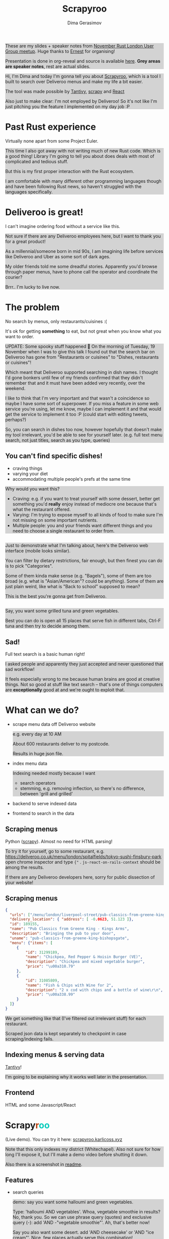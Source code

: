 #+TITLE: Scrapyroo
#+AUTHOR: Dima Gerasimov
#+EMAIL: karlicoss@gmail.com
# #+REVEAL_ROOT: https://cdn.jsdelivr.net/npm/reveal.js
#+REVEAL_ROOT: ./reveal.js-3.8.0
# #+REVEAL_ROOT: https://cdnjs.cloudflare.com/ajax/libs/reveal.js/3.8.0/
#+REVEAL_EXTRA_CSS: ./style-reveal.css
#+HTML_HEAD_EXTRA: <style>.NOTES {background-color: lightgray;}</style>
# #+REVEAL_TRANS: linear
#+REVEAL_SLIDE_FOOTER:  <div class='title'>Scrapy<font color='#b7410e'>r</font><font color='#00ccbc'>oo</font></div>
#+REVEAL_TITLE_SLIDE:    <h1 class='title'>Scrapy<font color='#b7410e'>r</font><font color='#00ccbc'>oo</font></h1>
#+REVEAL_TITLE_SLIDE: <h2 class='author'>%a</h2>
#+REVEAL_HEAD_PREAMBLE: <script src='hack-footer.js'></script>
# TODO wtf it looks a bit blurry in Firefox.. don't think font is the issue
#+REVEAL_HEAD_PREAMBLE: <link href='https://fonts.googleapis.com/css?family=Source+Sans+Pro' rel='stylesheet' type='text/css'>
# #+OPTIONS: reveal_single_file:t

#+OPTIONS: toc:1

#+BEGIN_NOTES
These are my slides + speaker notes from [[https://www.meetup.com/Rust-London-User-Group/events/266262531][November Rust London User Group meetup]]. 
Huge thanks to [[https://twitter.com/ernestkissiedu][Ernest]] for organising!

Presentation is done in org-reveal and source is available [[https://github.com/karlicoss/scrapyroo-slides][here]]. *Grey areas are speaker notes*, rest are actual slides.
#+END_NOTES

#+BEGIN_NOTES
Hi, I'm Dima and today I'm gonna tell you about [[https://github.com/karlicoss/scrapyroo][Scrapyroo]], which is a tool I built to search over Deliveroo menus and make my life a bit easier.

The tool was made possible by [[https://github.com/tantivy-search/tantivy][Tantivy]], [[https://github.com/scrapy/scrapy][scrapy]] and [[https://reactjs.org][React]] 

Also just to make clear: I'm not employed by Deliveroo!
So it's not like I'm just pitching you the feature I implemented on my day job :P
#+END_NOTES

* Past Rust experience
Virtually none apart from some Project Euler.

#+BEGIN_NOTES
This time I also got away with not writing much of new Rust code.
Which is a good thing! Library I'm going to tell you about does deals with most of complicated and tedious stuff.

But this is my first proper interaction with the Rust ecosystem.

I am comfortable with many different other programming languages though and have been following Rust news, so haven't struggled with the languages specifically.
#+END_NOTES


* Deliveroo is great!
  
I can't imagine ordering food without a service like this.

#+BEGIN_NOTES
Not sure if there are any Deliveroo employees here, but I want to thank you for a great product!

As a millennial/someone born in mid 90s, I am imagining life before services like Deliveroo and Uber as some sort of dark ages.

My older friends told me some dreadful stories. Apparently you'd browse through paper menus, have to phone call the operator and coordinate the courier?

Brrr.. I'm lucky to live now.
#+END_NOTES

* The problem 
No search by menus, only restaurants/cuisines :(

It's ok for getting *something* to eat, but not great when you know what you want to order.

#+BEGIN_NOTES
UPDATE: Some spooky stuff happened 🎃
On the morning of Tuesday, 19 November when I was to give this talk I found out that the search bar on Deliveroo has gone from "Restaurants or cuisines" to "Dishes, restaurants or cuisines"!

Which meant  that Deliveroo supported searching in dish names.
I thought I'd gone bonkers until few of my friends confirmed that they didn't remember that and it must have been added very recently, over the weekend.

I like to think that I'm very important and that wasn't a coincidence so maybe I have some sort of superpower.
If you miss a feature in some web service you're using, let me know, maybe I can implement it and that would get the service to implement it too :P (could start with editing tweets, perhaps?)

So, you can search in dishes too now, however hopefully that doesn't make my tool irrelevant, you'd be able to see for yourself later.
(e.g. full text menu search, not just titles, search as you type, queries)
#+END_NOTES

** You can't find specific dishes!

- craving things
- varying your diet
- accommodating multiple people's prefs at the same time
   
#+BEGIN_NOTES
Why would you want this?

- Craving: e.g. if you want to treat yourself with some dessert, better get something you'd *really* enjoy instead of mediocre one because that's what the restaurant offered.
- Varying: I'm trying to expose myself to all kinds of food to make sure I'm not missing on some important nutrients.
- Multiple people: you and your friends want different things and you need to choose a single restaurant to order from.
#+END_NOTES

** 
[[file:pic/categories.png]]

#+BEGIN_NOTES
Just to demonstrate what I'm talking about, here's the Deliveroo web interface (mobile looks similar).

You can filter by dietary restrictions, fair enough, but then finest you can do is to pick "Categories".

Some of them kinda make sense (e.g. "Bagels"), some of them are too broad (e.g. what is "Asian/American"? could be anything).
Some of them are just plain weird, like what is "Back to school" supposed to mean?

This is the best you're gonna get from Deliveroo.
#+END_NOTES

** 

[[file:pic/tabs.png]]

#+BEGIN_NOTES
 Say, you want some grilled tuna and green vegetables. 
 
 Best you can do is open all 15 places that serve fish in different tabs,
 Ctrl-F tuna and then try to decide among them.
#+END_NOTES

** Sad!
Full text search is a basic human right!     

#+BEGIN_NOTES
I asked people and apparently they just accepted and never questioned that sad workflow!  

It feels especially wrong to me because human brains are good at creative things.
Not so good at stuff like text search -- that's one of things computers are *exceptionally* good at and we're ought to exploit that.
#+END_NOTES  

* What can we do?
  
# TODO add diagram here?
- scrape menu data off Deliveroo website
  #+BEGIN_NOTES
  e.g. every day at 10 AM
  
  About 600 restaurants deliver to my postcode.
  
  Results in huge json file.
  #+END_NOTES
- index menu data
  #+BEGIN_NOTES
  Indexing needed mostly because I want

  - search operators
  - stemming, e.g. removing inflection, so there's no difference, between 'grill and grilled'
  #+END_NOTES
- backend to serve indexed data 
- frontend to search in the data

** Scraping menus
Python ([[https://github.com/scrapy/scrapy][scrapy]]). Almost no need for HTML parsing!

[[file:pic/json.png]]

#+BEGIN_NOTES
To try it for yourself, go to some restaurant, e.g.
https://deliveroo.co.uk/menu/london/spitalfields/tokyo-sushi-finsbury-park
open chrome inspector and type ~{"~ .  ~js-react-on-rails-context~ should be among the results.

If there are any Deliveroo developers here, sorry for public dissection of your website!
#+END_NOTES

** Scraping menus
   
#+BEGIN_SRC json
  {
    "urls": ["/menu/london/liverpool-street/pub-classics-from-greene-king-bishopsgate"],
    "delivery_location": { "address": [ -0.0623, 51.123 ]},
    "id": 189155,
    "name": "Pub Classics from Greene King - Kings Arms",
    "description": "Bringing the pub to your door",
    "uname": "pub-classics-from-greene-king-bishopsgate",
    "menu": {"items": [
       {
           "id": 31299189,
           "name": "Chickpea, Red Pepper & Hoisin Burger (VE)",
           "description": "Chickpea and mixed vegetable burger",
           "price": "\u00a310.79"
       },
       {
           "id": 31085809,
           "name": "Fish & Chips with Wine for 2",
           "description": "2 x cod with chips and a bottle of wine\r\n",
           "price": "\u00a338.99"
       }
    ]}
  }
#+END_SRC

#+BEGIN_NOTES
We get something like that (I've filtered out irrelevant stuff) for each restaurant.

Scraped json data is kept separately to checkpoint in case scraping/indexing fails.
#+END_NOTES

** Indexing menus & serving data

[[https://github.com/tantivy-search/tantivy][Tantivy]]!   

#+BEGIN_NOTES
I'm going to be explaining why it works well later in the presentation.
#+END_NOTES

** Frontend
HTML and some Javascript/React


* @@html:Scrapy<font color='#b7410e'>r</font><font color='#00ccbc'>oo</font>@@
  :PROPERTIES:
  :CUSTOM_ID: scrapyroo
  :END:
  
(Live demo). You can try it here: [[https://scrapyroo.karlicoss.xyz][scrapyroo.karlicoss.xyz]]

#+BEGIN_NOTES
Note that this only indexes my district (Whitechapel).
Also not sure for how long I'll expose it, but I'll make a demo video before shutting it down.

Also there is a screenshot in [[https://github.com/karlicoss/scrapyroo][readme]].
#+END_NOTES

** Features
   
- search queries
  #+BEGIN_NOTES
  demo: say you want some halloumi and green vegetables.
  
  Type: 'halloumi AND vegetables'. Whoa, vegetable smoothie in results? No, thank you.
  So we can use phrase query (quotes) and exclusive query (-): add 'AND -"vegetable smoothie"'. Ah, that's better now!
  
  Say you also want some desert. add 'AND cheesecake' or 'AND "ice cream"'. Nice, few places actually serve this combination!
  #+END_NOTES
  
  #+BEGIN_NOTES
  Or you're ordering with two other friends. 

  One you want prawns, another one chicken salad, and the third wants some feta.
  
  'prawns AND "chicken salad" AND "feta"' -- and we instantly find few matches!
  
  Without full text search there is no way you would ever find it.
  #+END_NOTES
- search as you type
  #+BEGIN_NOTES
  At the moment requests index on almost every keystroke, would be nice to keep a persistent connection,
  although that's something that is hard to implement in a generic way.
  
  Demonstrate in dev tools
  #+END_NOTES
- works from phone as well as desktop browser

#+BEGIN_NOTES
- show debug mode? maybe later if I got a bit more time
- ui perhaps is a bit rough
#+END_NOTES

** TODOs :noexport:
*** TODO [#A] make sure it runs on my laptop!!! 
    SCHEDULED: <2019-11-16 Sat>

* Why Tantivy?

- initial [[https://lunrjs.com][lunrjs]] implementation was visibly laggy even on desktop
  #+BEGIN_NOTES
  Need to carry data inside the huge html -- not that great.
  
  You need internet anyway to make an order, so I didn't mind having a proper backend.
  #+END_NOTES

- also, why not?

  #+BEGIN_NOTES
  Wanted to try out Rust for some real project.

  Never used any other search engine libraries and was recommended Tantivy.
  #+END_NOTES

* Tantivy: good

Features:
- [[https://docs.rs/tantivy/0.10.3/tantivy/struct.Snippet.html][highlight positions]], snippets
  #+BEGIN_NOTES
  alt-tab to the presentation and show what I mean by snippets?

  Without the snippets: pretty sad. 
  
  Demonstrate lack of snippets:
  - disable highlights in chrome inspector
  - tick 'show unmatched'
  - untick 'show matched first'
  #+END_NOTES
- [[https://docs.rs/tantivy/0.10.3/tantivy/struct.IndexWriter.html][transactional]] index updates
  #+BEGIN_NOTES
  add/delete/rollback/commit
  #+END_NOTES
- [[https://docs.rs/tantivy/0.10.3/tantivy/enum.ReloadPolicy.html][autoreloading]] latest commit in searchers 
  #+BEGIN_NOTES
  
  Caveat: have to be careful when deploying index remotely, ~meta.json~ file has to be deployed *last*!

  I'm in progress of writing up a github issue, will put the link here.  
  #+END_NOTES
- [[https://github.com/tantivy-search/tantivy-py][Python bindings]]
- well documented, easy to modify
  
  #+BEGIN_NOTES
  Mention [[https://tantivy-search.github.io/tantivy/tantivy/schema/struct.Facet.html][facets]]? 
  #+END_NOTES

** TODO implement facets?                                          :noexport:

** Tantivy CLI: awesome
Takes you from zero to prototype in a matter of *minutes* without distracting on irrelevant stuff.

#+BEGIN_SRC bash
  tantivy-cli new    -i your_index  # interactive!
  tantivy-cli index  -i your_index < data.jsonl
  tantivy-cli serve  -i your_index # http interface
  tantivy-cli search -i your_index -q "spinach AND paneer" # cli queries
  tantivy-cli bench  # query benchmarking
#+END_SRC
 

  #+BEGIN_NOTES
  And I'm not exaggerating about minutes!
  You can index data and expose it to your frontend without a singe line of code.
  
  I spent most time on scraping and frontend.
  #+END_NOTES

* Tantivy: bad
# TODO instead of 'bad': use smth different?  

- no nested document support ([[https://github.com/tantivy-search/tantivy/issues/617][yet]])
   
  - would be nice to have queries like =starter:dumpling AND main:salad=
  - potentially less resource wasteful
  #+BEGIN_NOTES
  You can't return matched menu items only, have to index and serve the whole menu.
  
  It's not too bad though, I'm getting around this by relying on line breaks to only display matched items.
  #+END_NOTES

* Enhancing Tantivy
Rust observations:
- single binary: very easy to deploy
 
  #+BEGIN_SRC bash
  cargo install tantivy-cli --root /Dropbox/soft/tantivy-cli
  #+END_SRC
 
  #+BEGIN_NOTES
  Especially on VPS, which only (huh!) got two cores and wouldn't handle compiling Rust well
  #+END_NOTES
- [[https://doc.rust-lang.org/edition-guide/rust-2018/platform-and-target-support/musl-support-for-fully-static-binaries.html][~musl~]]: minimal libc implementation
  
  #+BEGIN_SRC bash
  apt install musl-tools 
  rustup target add x86_64-unknown-linux-musl
  cargo build/install --target x86_64-unknown-linux-musl
  #+END_SRC
  
  #+BEGIN_NOTES
  Turned out my desktop and my VPS where I wanted to run the backend use different libc version.

  Normally that would mean crosscompiling and all the associated horror.
  
  With Rust it turned out to be a matter of adding a target via rustup and that's it!
  #+END_NOTES

- [[https://doc.rust-lang.org/rust-by-example/trait/derive.html][derive]] debug/serialize

  #+BEGIN_NOTES
  First seen in Haskell!
 
  Python: kind of there via NamedTuples/dataclasses
  
  I often miss it in C++!
  You can implement it with templates, macros or ~boost::preprocessor~ depending on how much you hate yourself/your team :P
  But it's a very reasonable default feature to have.
  #+END_NOTES

** 

Cargo: *very* easy to change dependency to local
  #+BEGIN_SRC
  tantivy-cli/Cargo.toml:
  - tantivy = "0.10"
  + tantivy = { path = "/coding/tantivy" }
  #+END_SRC
  
  #+BEGIN_NOTES
  I managed to run this with the minimal effort.

  There is tantivy, tantivy-cli and tantivy-py.
  I was experimenting with exposing this snippet API from tantivy so needed to change dependency.
  
  To be fair, not too bad in pip:
  
  ~pip3 install --user 'git+https://github.com/karlicoss/tantivy-py@delete-all-documents'~
  
  However, not discoverable via ~--help~, you have to know what to look for!

  #+END_NOTES

  - or, github: 

    #+BEGIN_SRC bash
    cargo install  \
    --git https://github.com/karlicoss/tantivy-cli \
    --branch serve-snippets
    #+END_SRC

    #+BEGIN_NOTES
    I had to patch tantivy a bit, and it would take me a bit of time to get PRs accepted to upstream.
    
    You can try it as easy as you would 
    #+END_NOTES

** 
[[https://github.com/tantivy-search/tantivy-py][tantivy-py]]: surprisingly simple integration
  
  - just ~pip install~ thanks to [[https://github.com/PyO3/setuptools-rust][=setuptools-rust=]].
    #+BEGIN_NOTES
    Benefits from existing Rust ecosystem: e.g. can run ~cargo build~, etc. You just write normal Rust code.
    #+END_NOTES  
  - easy to interface
    #+BEGIN_SRC rust
    fn delete_all_documents(&mut self) -> PyResult<u64> {
      self.inner_index_writer.delete_all_documents().map_err(to_pyerr)
    }
    #+END_SRC
     
    Powered by [[https://github.com/PyO3/pyo3#using-rust-from-python][PyO3]].

* Contributions back  
#+BEGIN_NOTES
I figured Tantivy could benefit from some things I implemented.
#+END_NOTES

Pull requests in progress:

- exposing absolute highlight positions

  #+BEGIN_NOTES
  [[https://docs.rs/tantivy/0.10.2/tantivy/struct.Snippet.html#method.to_html][~to_html~]] isn't gonna work well, you'll want to restyle it.
  #+END_NOTES  

- React boilerplate to interact with CLI backend

  #+BEGIN_NOTES
  Most of my time was spent on getting around frontend quirks, so that would make prototyping even easier.
  #+END_NOTES
  

* Outtakes  
- rust & tantivy

  Very pleasant experience, no frustration
  
- my life is simpler now!
  
  I don't have to waste time browsing through the website
- discovered places I'd have never found otherwise
- you don't have to suffer from inconvenience in your life   

  #+BEGIN_NOTES
  If you can program, you are literally capable of anything you can think of (well, given enough time :P).

  You can bend the interactions with the outside world the way you want.
  #+END_NOTES  

* Credits
  
- [[https://github.com/petr-tik][github.com/petr-tik]]: ask him about Tantivy!
  #+BEGIN_NOTES
  Petr pushed me to actually give a talk, helped with Tantivy and gave me lots of helpful advice on improving the presentation. Thank you!
  
  He's passionate about Tantivy and will be happy to help you if you think something is missing or can be improved.
  #+END_NOTES

- [[https://twitter.com/katya_titkova][Katya]]: beta testing and ghostwriting

* Thanks!
  :PROPERTIES:
  :CUSTOM_ID: fin
  :END:
  
#+BEGIN_NOTES
Questions?  
#+END_NOTES

- [[https://github.com/karlicoss/scrapyroo][github.com/karlicoss/scrapyroo]]
- [[https://beepb00p.xyz/scrapyroo.html][beepb00p.xyz/scrapyroo.html]]: speaker notes!
  #+BEGIN_NOTES
  The presentation will be available as plain text (as well as my notes), so hopefully you won't miss anything.
  #+END_NOTES


Tantivy: 
- [[https://github.com/tantivy-search][github.com/tantivy-search]]
- [[https://gitter.im/tantivy-search/tantivy][gitter.im/tantivy-search/tantivy]]
- [[https://docs.rs/tantivy][docs.rs/tantivy]]
 
Me:
- 💻 [[https://github.com/karlicoss][github.com/karlicoss]]
- 🐦 [[https://twitter.com/karlicoss][twitter.com/karlicoss]]
  
* Appendix: Tantivy details
** how are scores calculated?
  
  See [[https://docs.rs/tantivy/0.10.3/tantivy/query/struct.Explanation.html][~Explanation~]]. Basically builds a computation tree for a given match.
  
  Demonstrate [[https://docs.rs/tantivy/0.10.3/tantivy/query/trait.Query.html#method.explain][~explain~]] in logs?

  'pretty' json is a little rough at the moment.
  
** how are snippets selected?

  Somewhat heuristic, see [[https://github.com/tantivy-search/tantivy/blob/42756c7474317c2b1aa0610278b54c0bb0c70fb9/src/snippet/mod.rs#L144][~search_fragment~]]

  #+BEGIN_QUOTE
  The returned list is non-empty and contain less than 12 possibly overlapping fragments.
  
  It is ok to emit non-overlapping fragments, for instance, one short and one long containing the same keyword, in order
  to leave optimization opportunity to the fragment selector upstream.
  #+END_QUOTE

* Appendix: random Rust things

** Unicode handling
  
  didn't have time to figure it out, so I just stripped all non-ascii
** [[https://github.com/serde-rs/serde][serde]] and ~#[derive(Serialize)]~
  
  ran into [[https://serde.rs/remote-derive.html][orphan rule]]

** binary size:

  #+BEGIN_SRC
  /coding/tantivy-cli/target $ du -hd1
  2.2G	./x86_64-unknown-linux-musl
  2.2G	./debug
  1.5G	./release
  5.8G	.
  #+END_SRC
  
  Not very cloud sync-friendly! However happily accepts symlink as ~target~ directory, so not too bad.

* TODO  reveal help :noexport:
- https://github.com/yjwen/org-reveal
- http://jr0cket.co.uk/2013/10/create-cool-slides--Org-mode-Revealjs.html.html
- http://jr0cket.co.uk/2017/03/org-mode-driven-presentations-with-org-reveal-spacemacs.html
** TODO https://github.com/yjwen/org-reveal/issues/121
    +OPTIONS: reveal_single_file:t ?

* TODO x                                                           :noexport:
** TODO speaker notes
*** Heading 1
     Some contents.
  #+BEGIN_NOTES
    Enter speaker notes here.
  #+END_NOTES

  To skip exporting speaker notes, please set variable `org-reveal-ignore-speaker-notes` to `t`.

** TODO [2019-11-15 Fri 22:43] hmm nice could just publish my presentation with notes as a post?
** TODO [#D] very easy to use local dependency (just point to direcory) when I wanted to hack tantivy :rust:scrapyroo:
   :PROPERTIES:
   :CREATED:  [2019-10-13 Sun 23:30]
   :END:

** STRT [#B] notes and log                                        :scrapyroo:
   :PROPERTIES:
   :CREATED:  [2019-11-10 Sun 16:17]
   :END:
 :LOGBOOK:
 - State "STRT"       from              [2019-11-10 Sun 20:17]
 :END:

 Weird, snippets return single word highlights even for phrase searches: e.g. "duck soup"

 interesting feature could be breaking down query (e.g. "Duck Soup" OR "Duck Salad" but maybe it's overkill
*** [2019-11-10 Sun 20:17] mm, first attempt was just 
 TODO perhaps split by endlines?
 maybe what I want it hierarchical documents (or what's it called??)
*** [2019-11-10 Sun 22:06] right, apparently default stemming in tantivy is en_ already?
**** [2019-11-10 Sun 22:06] could add to caveats or something?
*** [2019-11-10 Sun 22:48] very nice thing about tantivy is that you can have a fully functional (perhaps even production grade!) search backend in a matter of minutes
 with a simple python script or even some jq 
 easy to debug via httpie/whatever?
*** TODO [2019-11-10 Sun 23:06] would be also nice to add a simple react search thing for easy kickoff?
*** TODO [2019-11-10 Sun 23:02] handle that fish AND salad -"fish cake"
*** TODO [2019-11-10 Sun 23:13] example: fish AND salad -- demonstrate k
*** TODO [2019-11-10 Sun 23:17] demonstrate how fast it is by doing incremental search in react
**** [2019-11-10 Sun 23:17] could also use some rust profiling tools for that and quick calculation; compute some latency
*** TODO [2019-11-10 Sun 23:18] scrape a bigger chunk 
*** TODO [2019-11-10 Sun 23:21] how to refresh index? I guess need to do it in a single transaction
*** TODO [2019-11-11 Mon 00:11] my VPS is running bionic and I was getting ./tantivy-cli: /lib/x86_64-linux-gnu/libm.so.6: version `GLIBC_2.29' not found (required by ./tantivy-cli
    cross compiling? or musl?
   
    whoops?
    /L/coding/tantivy-cli  ↵ SIGINT(2)  cargo build --target x86_64-unknown-linux-musl
    Compiling log v0.4.7
    Compiling matches v0.1.8
    Compiling cfg-if v0.1.9
    Compiling autocfg v0.1.5
    Compiling smallvec v0.6.10
    Compiling libc v0.2.60
    Compiling proc-macro2 v0.4.30
    Compiling version_check v0.1.5
    error[E0463]: can't find crate for `core`
   = note: the `x86_64-unknown-linux-musl` target may not be installed

   rustup target add x86_64-unknown-linux-musl && sudo apt install musl-tools
   and it works!
  
 honestly I find it hard appreciate because it's something that was ought to be there in the first place! But rust somehow managed to get it all right
*** TODO [2019-11-11 Mon 00:32] demonstrace -rice or something?
*** TODO [2019-11-11 Mon 00:32] I guess ideally you want to have an operator that works like AND but matches against separate menu items. I'm not sure if it's really possible to achieve..
*** TODO [2019-11-11 Mon 00:33] with wasm, could be fucking awesome if it could suck in jsons once from the backend and then you wouldn't need to do extra queries
*** TODO [2019-11-11 Mon 00:36] ugh
 A selection of tandoori chicken, chicken tikka, Iamb tikka, sheek kebab, tandoori king prawn served with green salad12.
 then baked in the clay oven and wrapped with naan bread. Served with <span class='highlight'>salad</span><sup class='snippet snippet_13 nodebug'>13</sup> and red sauce.	undefined
 undefined
 <span class='highlight'>salad</span><sup class='snippet snippet_14 nodebug'>14</sup> and mint sauce.

** TODO would be nice to have a JS query verifier?                :scrapyroo:
   :PROPERTIES:
   :CREATED:  [2019-11-11 Mon 23:09]
   :END:

** TODO hmm, tell about python bindings and debug method?         :scrapyroo:
   :PROPERTIES:
   :CREATED:  [2019-11-14 Thu 18:50]
   :END:
*** [2019-11-14 Thu 18:52] I guess demonstrate specific snippets along with imports?

    
** TODO motivation: I'm not sure how the categories are curated, but I found them not to correspond to the menus :scrapyroo:
   :PROPERTIES:
   :CREATED:  [2019-11-14 Thu 19:19]
   :END:

 e.g. looking for sardines
 https://deliveroo.co.uk/menu/london/bethnal-green/laxeiro-tapas-bar-ltd

** TODO motivation: mussels AND cheesecake                        :scrapyroo:
   :PROPERTIES:
   :CREATED:  [2019-11-14 Thu 19:24]
   :END:
** TODO Fish and cheesecake. Weird combo, but I don't flollow made up society rules :scrapyroo:
   :PROPERTIES:
   :CREATED:  [2019-11-12 Tue 09:35]
   :END:
** TODO It is ok to employ someone to search for you, but not too implement the search yourself? I'd say the former feels wrong :scrapyroo:
   :PROPERTIES:
   :CREATED:  [2019-11-12 Tue 09:44]
   :END:

** TODO Tantivy could even have static html in addition to serve API? :scrapyroo:
   :PROPERTIES:
   :CREATED:  [2019-11-12 Tue 00:37]
   :END:
** TODO ugh. it's unclear how to hide a subtree???

* TODO Ispell                                                      :noexport:

 
* older todos :noexport:
** TODO [#A] chicken AND -"chicken wings"                         :scrapyroo:
   :PROPERTIES:
   :CREATED:  [2019-11-16 Sat 17:56]
   :END:
** TODO [#A] chicken AND -wings                                   :scrapyroo:
   :PROPERTIES:
   :CREATED:  [2019-11-16 Sat 18:01]
   :END:
** TODO [#A] good query: "salmon sushi" AND miso AND "ice cream"  :scrapyroo:
   :PROPERTIES:
   :CREATED:  [2019-11-19 Tue 00:32]
   :END:
** TODO [#A] demo "chicken sashimi"                               :scrapyroo:
   :PROPERTIES:
   :CREATED:  [2019-11-19 Tue 00:38]
   :END:
** TODO [#A] -"vegetable oil" is a good example?                  :scrapyroo:
   :PROPERTIES:
   :CREATED:  [2019-11-19 Tue 00:43]
   :END:
